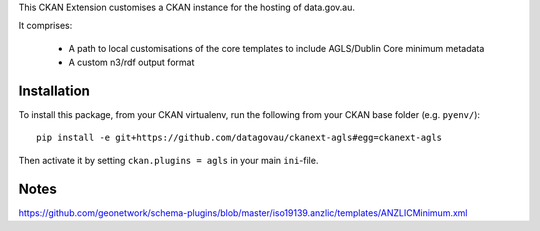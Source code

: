 This CKAN Extension customises a CKAN instance for the hosting of data.gov.au.

It comprises:

  * A path to local customisations of the core templates to include AGLS/Dublin Core minimum metadata
  * A custom n3/rdf output format

Installation
============

To install this package, from your CKAN virtualenv, run the following from your CKAN base folder (e.g. ``pyenv/``)::

  pip install -e git+https://github.com/datagovau/ckanext-agls#egg=ckanext-agls

Then activate it by setting ``ckan.plugins = agls`` in your main ``ini``-file.

Notes
===========
https://github.com/geonetwork/schema-plugins/blob/master/iso19139.anzlic/templates/ANZLICMinimum.xml